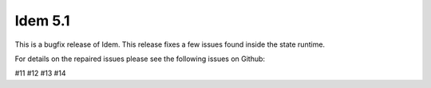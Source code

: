 ========
Idem 5.1
========

This is a bugfix release of Idem. This release fixes a few issues found inside
the state runtime.

For details on the repaired issues please see the following issues on Github:

#11
#12
#13
#14
